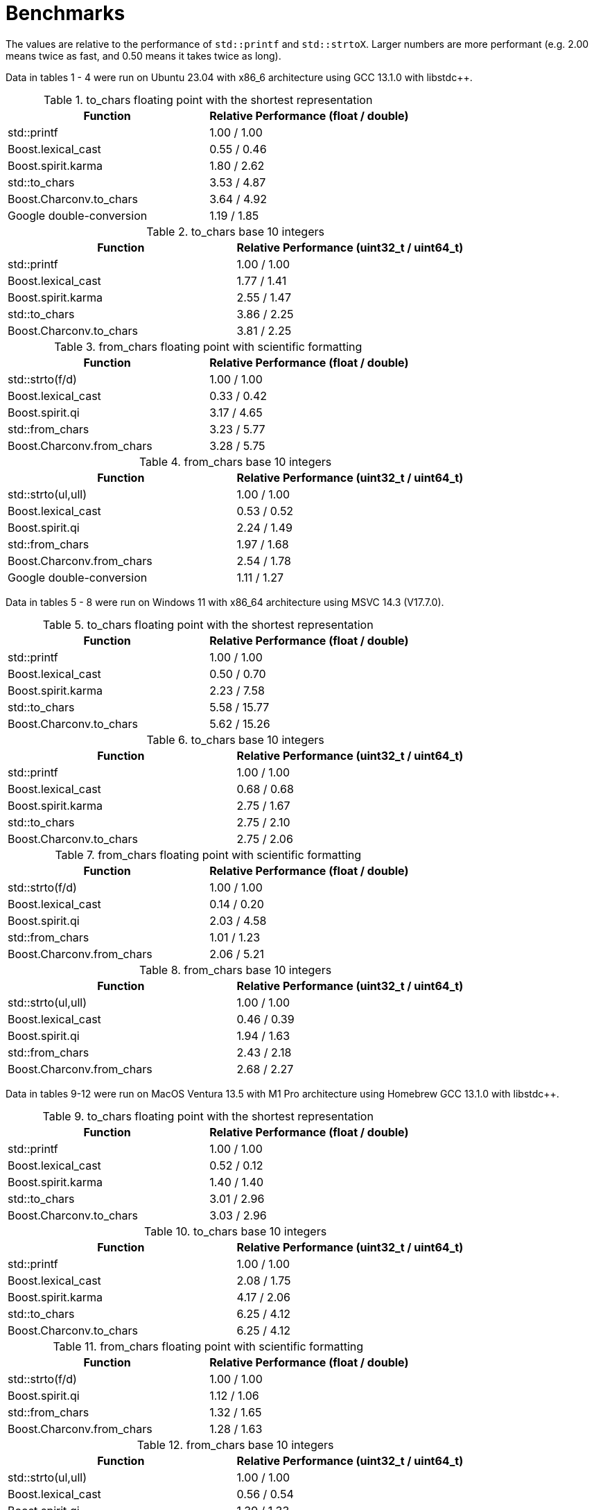 ////
Copyright 2023 Matt Borland
Distributed under the Boost Software License, Version 1.0.
https://www.boost.org/LICENSE_1_0.txt
////

= Benchmarks
:idprefix: benchmarks

The values are relative to the performance of `std::printf` and `std::strtoX`.
Larger numbers are more performant (e.g. 2.00 means twice as fast, and 0.50 means it takes twice as long).

Data in tables 1 - 4 were run on Ubuntu 23.04 with x86_6 architecture using GCC 13.1.0 with libstdc++.

.to_chars floating point with the shortest representation
|===
|Function|Relative Performance (float / double)

|std::printf
|1.00 / 1.00
|Boost.lexical_cast
|0.55 / 0.46
|Boost.spirit.karma
|1.80 / 2.62
|std::to_chars
|3.53 / 4.87
|Boost.Charconv.to_chars
|3.64 / 4.92
|Google double-conversion
|1.19 / 1.85
|===

.to_chars base 10 integers
|===
|Function|Relative Performance (uint32_t / uint64_t)

|std::printf
|1.00 / 1.00
|Boost.lexical_cast
|1.77 / 1.41
|Boost.spirit.karma
|2.55 / 1.47
|std::to_chars
|3.86 / 2.25
|Boost.Charconv.to_chars
|3.81 / 2.25
|===

.from_chars floating point with scientific formatting
|===
|Function|Relative Performance (float / double)

|std::strto(f/d)
|1.00 / 1.00
|Boost.lexical_cast
|0.33 / 0.42
|Boost.spirit.qi
|3.17 / 4.65
|std::from_chars
|3.23 / 5.77
|Boost.Charconv.from_chars
|3.28 / 5.75
|===

.from_chars base 10 integers
|===
|Function|Relative Performance (uint32_t / uint64_t)

|std::strto(ul,ull)
|1.00 / 1.00
|Boost.lexical_cast
|0.53 / 0.52
|Boost.spirit.qi
|2.24 / 1.49
|std::from_chars
|1.97 / 1.68
|Boost.Charconv.from_chars
|2.54 / 1.78
|Google double-conversion
|1.11 / 1.27
|===

Data in tables 5 - 8 were run on Windows 11 with x86_64 architecture using MSVC 14.3 (V17.7.0).

.to_chars floating point with the shortest representation
|===
|Function|Relative Performance (float / double)

|std::printf
|1.00 / 1.00
|Boost.lexical_cast
|0.50 / 0.70
|Boost.spirit.karma
|2.23 / 7.58
|std::to_chars
|5.58 / 15.77
|Boost.Charconv.to_chars
|5.62 / 15.26
|===

.to_chars base 10 integers
|===
|Function|Relative Performance (uint32_t / uint64_t)

|std::printf
|1.00 / 1.00
|Boost.lexical_cast
|0.68 / 0.68
|Boost.spirit.karma
|2.75 / 1.67
|std::to_chars
|2.75 / 2.10
|Boost.Charconv.to_chars
|2.75 / 2.06
|===

.from_chars floating point with scientific formatting
|===
|Function|Relative Performance (float / double)

|std::strto(f/d)
|1.00 / 1.00
|Boost.lexical_cast
|0.14 / 0.20
|Boost.spirit.qi
|2.03 / 4.58
|std::from_chars
|1.01 / 1.23
|Boost.Charconv.from_chars
|2.06 / 5.21
|===

.from_chars base 10 integers
|===
|Function|Relative Performance (uint32_t / uint64_t)

|std::strto(ul,ull)
|1.00 / 1.00
|Boost.lexical_cast
|0.46 / 0.39
|Boost.spirit.qi
|1.94 / 1.63
|std::from_chars
|2.43 / 2.18
|Boost.Charconv.from_chars
|2.68 / 2.27
|===

Data in tables 9-12 were run on MacOS Ventura 13.5 with M1 Pro architecture using Homebrew GCC 13.1.0 with libstdc++.

.to_chars floating point with the shortest representation
|===
|Function|Relative Performance (float / double)

|std::printf
|1.00 / 1.00
|Boost.lexical_cast
|0.52 / 0.12
|Boost.spirit.karma
|1.40 / 1.40
|std::to_chars
|3.01 / 2.96
|Boost.Charconv.to_chars
|3.03 / 2.96
|===

.to_chars base 10 integers
|===
|Function|Relative Performance (uint32_t / uint64_t)

|std::printf
|1.00 / 1.00
|Boost.lexical_cast
|2.08 / 1.75
|Boost.spirit.karma
|4.17 / 2.06
|std::to_chars
|6.25 / 4.12
|Boost.Charconv.to_chars
|6.25 / 4.12
|===

.from_chars floating point with scientific formatting
|===
|Function|Relative Performance (float / double)

|std::strto(f/d)
|1.00 / 1.00
|Boost.spirit.qi
|1.12 / 1.06
|std::from_chars
|1.32 / 1.65
|Boost.Charconv.from_chars
|1.28 / 1.63
|===

.from_chars base 10 integers
|===
|Function|Relative Performance (uint32_t / uint64_t)

|std::strto(ul,ull)
|1.00 / 1.00
|Boost.lexical_cast
|0.56 / 0.54
|Boost.spirit.qi
|1.39 / 1.33
|std::from_chars
|1.92 / 1.65
|Boost.Charconv.from_chars
|2.27 / 1.65
|===

Special thanks to Stephan T. Lavavej for providing the basis for the benchmarks.

